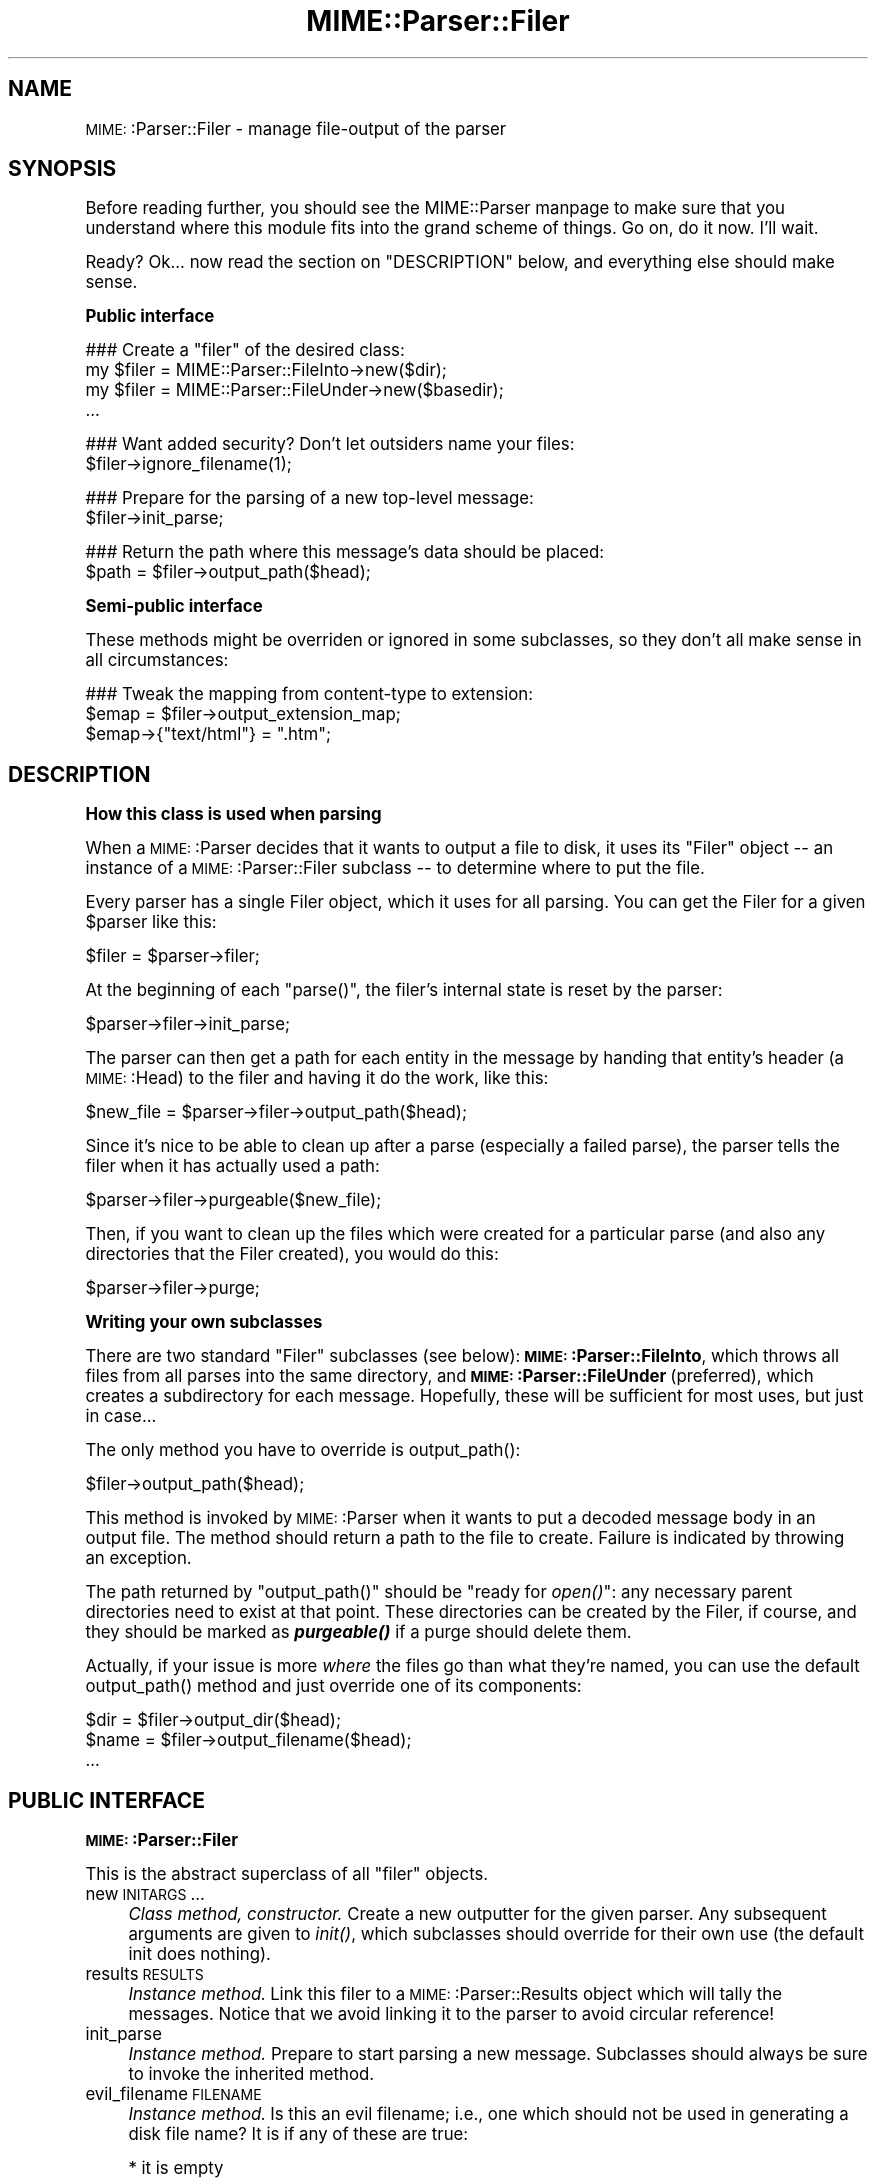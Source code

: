 .\" Automatically generated by Pod::Man version 1.15
.\" Tue Jun 12 11:25:00 2001
.\"
.\" Standard preamble:
.\" ======================================================================
.de Sh \" Subsection heading
.br
.if t .Sp
.ne 5
.PP
\fB\\$1\fR
.PP
..
.de Sp \" Vertical space (when we can't use .PP)
.if t .sp .5v
.if n .sp
..
.de Ip \" List item
.br
.ie \\n(.$>=3 .ne \\$3
.el .ne 3
.IP "\\$1" \\$2
..
.de Vb \" Begin verbatim text
.ft CW
.nf
.ne \\$1
..
.de Ve \" End verbatim text
.ft R

.fi
..
.\" Set up some character translations and predefined strings.  \*(-- will
.\" give an unbreakable dash, \*(PI will give pi, \*(L" will give a left
.\" double quote, and \*(R" will give a right double quote.  | will give a
.\" real vertical bar.  \*(C+ will give a nicer C++.  Capital omega is used
.\" to do unbreakable dashes and therefore won't be available.  \*(C` and
.\" \*(C' expand to `' in nroff, nothing in troff, for use with C<>
.tr \(*W-|\(bv\*(Tr
.ds C+ C\v'-.1v'\h'-1p'\s-2+\h'-1p'+\s0\v'.1v'\h'-1p'
.ie n \{\
.    ds -- \(*W-
.    ds PI pi
.    if (\n(.H=4u)&(1m=24u) .ds -- \(*W\h'-12u'\(*W\h'-12u'-\" diablo 10 pitch
.    if (\n(.H=4u)&(1m=20u) .ds -- \(*W\h'-12u'\(*W\h'-8u'-\"  diablo 12 pitch
.    ds L" ""
.    ds R" ""
.    ds C` ""
.    ds C' ""
'br\}
.el\{\
.    ds -- \|\(em\|
.    ds PI \(*p
.    ds L" ``
.    ds R" ''
'br\}
.\"
.\" If the F register is turned on, we'll generate index entries on stderr
.\" for titles (.TH), headers (.SH), subsections (.Sh), items (.Ip), and
.\" index entries marked with X<> in POD.  Of course, you'll have to process
.\" the output yourself in some meaningful fashion.
.if \nF \{\
.    de IX
.    tm Index:\\$1\t\\n%\t"\\$2"
..
.    nr % 0
.    rr F
.\}
.\"
.\" For nroff, turn off justification.  Always turn off hyphenation; it
.\" makes way too many mistakes in technical documents.
.hy 0
.if n .na
.\"
.\" Accent mark definitions (@(#)ms.acc 1.5 88/02/08 SMI; from UCB 4.2).
.\" Fear.  Run.  Save yourself.  No user-serviceable parts.
.bd B 3
.    \" fudge factors for nroff and troff
.if n \{\
.    ds #H 0
.    ds #V .8m
.    ds #F .3m
.    ds #[ \f1
.    ds #] \fP
.\}
.if t \{\
.    ds #H ((1u-(\\\\n(.fu%2u))*.13m)
.    ds #V .6m
.    ds #F 0
.    ds #[ \&
.    ds #] \&
.\}
.    \" simple accents for nroff and troff
.if n \{\
.    ds ' \&
.    ds ` \&
.    ds ^ \&
.    ds , \&
.    ds ~ ~
.    ds /
.\}
.if t \{\
.    ds ' \\k:\h'-(\\n(.wu*8/10-\*(#H)'\'\h"|\\n:u"
.    ds ` \\k:\h'-(\\n(.wu*8/10-\*(#H)'\`\h'|\\n:u'
.    ds ^ \\k:\h'-(\\n(.wu*10/11-\*(#H)'^\h'|\\n:u'
.    ds , \\k:\h'-(\\n(.wu*8/10)',\h'|\\n:u'
.    ds ~ \\k:\h'-(\\n(.wu-\*(#H-.1m)'~\h'|\\n:u'
.    ds / \\k:\h'-(\\n(.wu*8/10-\*(#H)'\z\(sl\h'|\\n:u'
.\}
.    \" troff and (daisy-wheel) nroff accents
.ds : \\k:\h'-(\\n(.wu*8/10-\*(#H+.1m+\*(#F)'\v'-\*(#V'\z.\h'.2m+\*(#F'.\h'|\\n:u'\v'\*(#V'
.ds 8 \h'\*(#H'\(*b\h'-\*(#H'
.ds o \\k:\h'-(\\n(.wu+\w'\(de'u-\*(#H)/2u'\v'-.3n'\*(#[\z\(de\v'.3n'\h'|\\n:u'\*(#]
.ds d- \h'\*(#H'\(pd\h'-\w'~'u'\v'-.25m'\f2\(hy\fP\v'.25m'\h'-\*(#H'
.ds D- D\\k:\h'-\w'D'u'\v'-.11m'\z\(hy\v'.11m'\h'|\\n:u'
.ds th \*(#[\v'.3m'\s+1I\s-1\v'-.3m'\h'-(\w'I'u*2/3)'\s-1o\s+1\*(#]
.ds Th \*(#[\s+2I\s-2\h'-\w'I'u*3/5'\v'-.3m'o\v'.3m'\*(#]
.ds ae a\h'-(\w'a'u*4/10)'e
.ds Ae A\h'-(\w'A'u*4/10)'E
.    \" corrections for vroff
.if v .ds ~ \\k:\h'-(\\n(.wu*9/10-\*(#H)'\s-2\u~\d\s+2\h'|\\n:u'
.if v .ds ^ \\k:\h'-(\\n(.wu*10/11-\*(#H)'\v'-.4m'^\v'.4m'\h'|\\n:u'
.    \" for low resolution devices (crt and lpr)
.if \n(.H>23 .if \n(.V>19 \
\{\
.    ds : e
.    ds 8 ss
.    ds o a
.    ds d- d\h'-1'\(ga
.    ds D- D\h'-1'\(hy
.    ds th \o'bp'
.    ds Th \o'LP'
.    ds ae ae
.    ds Ae AE
.\}
.rm #[ #] #H #V #F C
.\" ======================================================================
.\"
.IX Title "MIME::Parser::Filer 3"
.TH MIME::Parser::Filer 3 "perl v5.6.1" "2000-11-23" "User Contributed Perl Documentation"
.UC
.SH "NAME"
\&\s-1MIME:\s0:Parser::Filer \- manage file-output of the parser
.SH "SYNOPSIS"
.IX Header "SYNOPSIS"
Before reading further, you should see the MIME::Parser manpage to make sure that 
you understand where this module fits into the grand scheme of things.
Go on, do it now.  I'll wait.
.PP
Ready?  Ok... now read the section on "DESCRIPTION" below, and everything else
should make sense.
.Sh "Public interface"
.IX Subsection "Public interface"
.Vb 4
\&    ### Create a "filer" of the desired class:
\&    my $filer = MIME::Parser::FileInto->new($dir);
\&    my $filer = MIME::Parser::FileUnder->new($basedir);
\&    ...
.Ve
.Vb 2
\&    ### Want added security?  Don't let outsiders name your files:
\&    $filer->ignore_filename(1);
.Ve
.Vb 2
\&    ### Prepare for the parsing of a new top-level message:     
\&    $filer->init_parse;
.Ve
.Vb 2
\&    ### Return the path where this message's data should be placed:
\&    $path = $filer->output_path($head);
.Ve
.Sh "Semi-public interface"
.IX Subsection "Semi-public interface"
These methods might be overriden or ignored in some subclasses, 
so they don't all make sense in all circumstances:
.PP
.Vb 3
\&    ### Tweak the mapping from content-type to extension:
\&    $emap = $filer->output_extension_map;
\&    $emap->{"text/html"} = ".htm";
.Ve
.SH "DESCRIPTION"
.IX Header "DESCRIPTION"
.Sh "How this class is used when parsing"
.IX Subsection "How this class is used when parsing"
When a \s-1MIME:\s0:Parser decides that it wants to output a file to disk,
it uses its \*(L"Filer\*(R" object \*(-- an instance of a \s-1MIME:\s0:Parser::Filer 
subclass \*(-- to determine where to put the file.  
.PP
Every parser has a single Filer object, which it uses for all
parsing.  You can get the Filer for a given \f(CW$parser\fR like this:
.PP
.Vb 1
\&    $filer = $parser->filer;
.Ve
At the beginning of each \f(CW\*(C`parse()\*(C'\fR, the filer's internal state
is reset by the parser: 
.PP
.Vb 1
\&    $parser->filer->init_parse;
.Ve
The parser can then get a path for each entity in the message
by handing that entity's header (a \s-1MIME:\s0:Head) to the filer 
and having it do the work, like this:
.PP
.Vb 1
\&    $new_file = $parser->filer->output_path($head);
.Ve
Since it's nice to be able to clean up after a parse (especially
a failed parse), the parser tells the filer when it has actually 
used a path:
.PP
.Vb 1
\&    $parser->filer->purgeable($new_file);
.Ve
Then, if you want to clean up the files which were created for a
particular parse (and also any directories that the Filer created),
you would do this:
.PP
.Vb 1
\&    $parser->filer->purge;
.Ve
.Sh "Writing your own subclasses"
.IX Subsection "Writing your own subclasses"
There are two standard \*(L"Filer\*(R" subclasses (see below): 
\&\fB\s-1MIME:\s0:Parser::FileInto\fR, which throws all files from all parses
into the same directory, and \fB\s-1MIME:\s0:Parser::FileUnder\fR (preferred), which 
creates a subdirectory for each message.  Hopefully, these will be 
sufficient for most uses, but just in case...
.PP
The only method you have to override is output_path():
.PP
.Vb 1
\&    $filer->output_path($head);
.Ve
This method is invoked by \s-1MIME:\s0:Parser when it wants to put a 
decoded message body in an output file.  The method should return a 
path to the file to create.  Failure is indicated by throwing an 
exception.
.PP
The path returned by \f(CW\*(C`output_path()\*(C'\fR should be \*(L"ready for \fIopen()\fR\*(R":
any necessary parent directories need to exist at that point.
These directories can be created by the Filer, if course, and they
should be marked as \fB\f(BIpurgeable()\fB\fR if a purge should delete them.
.PP
Actually, if your issue is more \fIwhere\fR the files go than
what they're named, you can use the default output_path()
method and just override one of its components:
.PP
.Vb 3
\&    $dir  = $filer->output_dir($head);
\&    $name = $filer->output_filename($head);
\&    ...
.Ve
.SH "PUBLIC INTERFACE"
.IX Header "PUBLIC INTERFACE"
.Sh "\s-1MIME:\s0:Parser::Filer"
.IX Subsection "MIME::Parser::Filer"
This is the abstract superclass of all \*(L"filer\*(R" objects.
.Ip "new \s-1INITARGS\s0..." 4
.IX Item "new INITARGS..."
\&\fIClass method, constructor.\fR
Create a new outputter for the given parser.
Any subsequent arguments are given to \fIinit()\fR, which subclasses should
override for their own use (the default init does nothing).
.Ip "results \s-1RESULTS\s0" 4
.IX Item "results RESULTS"
\&\fIInstance method.\fR
Link this filer to a \s-1MIME:\s0:Parser::Results object which will 
tally the messages.  Notice that we avoid linking it to the 
parser to avoid circular reference!
.Ip "init_parse" 4
.IX Item "init_parse"
\&\fIInstance method.\fR
Prepare to start parsing a new message.
Subclasses should always be sure to invoke the inherited method.
.Ip "evil_filename \s-1FILENAME\s0" 4
.IX Item "evil_filename FILENAME"
\&\fIInstance method.\fR
Is this an evil filename; i.e., one which should not be used
in generating a disk file name?  It is if any of these are true:
.Sp
.Vb 4
\&    * it is empty
\&    * it is a string of dots: ".", "..", etc.
\&    * it contains a known "path" character: '/' '\e' ':' '[' ']'
\&    * it is too long
.Ve
If you just want to change this behavior, you should override 
this method in the subclass of \s-1MIME:\s0:Parser::Filer that you use.
.Sp
\&\fBWarning:\fR at the time this method is invoked, the \s-1FILENAME\s0 has 
already been unmime'd into the local character set.  
If you're using any character set other than \s-1ASCII\s0, ISO-8859\-*, 
or \s-1UTF-8\s0, the interpretation of the \*(L"path\*(R" characters might be 
very different, and you will probably need to override this method.
See the unmime entry in the MIME::WordDecoder manpage for more details.
.Sp
\&\fBNote:\fR subclasses of \s-1MIME:\s0:Parser::Filer which override 
\&\fIoutput_path()\fR might not consult this method; note, however, that
the built-in subclasses do consult it.
.Sp
\&\fIThanks to Andrew Pimlott for finding a real dumb bug in the original
version.  Thanks to Nickolay Saukh for noting that evil is in the 
eye of the beholder.\fR
.Ip "exorcise_filename \s-1FILENAME\s0" 4
.IX Item "exorcise_filename FILENAME"
\&\fIInstance method.\fR
If a given filename is evil (see the evil_filename entry elsewhere in this document) we try to
rescue it by performing some basic operations: shortening it,
removing bad characters, etc., and checking each against
\&\fIevil_filename()\fR.
.Sp
Returns the exorcised filename (which is guaranteed to not
be evil), or undef if it could not be salvaged.
.Sp
\&\fBWarning:\fR at the time this method is invoked, the \s-1FILENAME\s0 has 
already been unmime'd into the local character set.  
If you're using anything character set other than \s-1ASCII\s0, ISO-8859\-*, 
or \s-1UTF-8\s0, the interpretation of the \*(L"path\*(R" characters might be very 
very different, and you will probably need to override this method.
See the unmime entry in the MIME::WordDecoder manpage for more details.
.Ip "find_unused_path \s-1DIR\s0, \s-1FILENAME\s0" 4
.IX Item "find_unused_path DIR, FILENAME"
\&\fIInstance method, subclasses only.\fR
We have decided on an output directory and tentative filename,
but there is a chance that it might already exist.  Keep
adding a numeric suffix \*(L"\-1\*(R", \*(L"\-2\*(R", etc. to the filename
until an unused path is found, and then return that path.
.Sp
The suffix is actually added before the first \*(L".\*(R" in the filename
is there is one; for example:
.Sp
.Vb 6
\&    picture.gif       archive.tar.gz      readme
\&    picture-1.gif     archive-1.tar.gz    readme-1
\&    picture-2.gif     archive-2.tar.gz    readme-2
\&    ...               ...                 ...
\&    picture-10.gif
\&    ...
.Ve
This can be a costly operation, and risky if you don't want files
renamed, so it is in your best interest to minimize situations
where these kinds of collisions occur.  Unfortunately, if
a multipart message gives all of its parts the same recommended
filename, and you are placing them all in the same directory,
this method might be unavoidable.
.Ip "ignore_filename [\s-1YESNO\s0]" 4
.IX Item "ignore_filename [YESNO]"
\&\fIInstance method.\fR
Return true if we should always ignore recommended filenames in
messages, choosing instead to always generate our own filenames.  
With argument, sets this value.
.Sp
\&\fBNote:\fR subclasses of \s-1MIME:\s0:Parser::Filer which override 
\&\fIoutput_path()\fR might not honor this setting; note, however, that
the built-in subclasses honor it.
.Ip "output_dir \s-1HEAD\s0" 4
.IX Item "output_dir HEAD"
\&\fIInstance method.\fR
Return the output directory for the given header.
The default method returns \*(L".\*(R".
.Ip "output_filename \s-1HEAD\s0" 4
.IX Item "output_filename HEAD"
\&\fIInstance method, subclasses only.\fR
A given recommended filename was either not given, or it was judged
to be evil.  Return a fake name, possibly using information in the 
message HEADer.  Note that this is just the filename, not the full path.
.Sp
Used by output_path().
If you're using the default \f(CW\*(C`output_path()\*(C'\fR, you probably don't 
need to worry about avoiding collisions with existing files; 
we take care of that in find_unused_path().
.Ip "output_prefix [\s-1PREFIX\s0]" 4
.IX Item "output_prefix [PREFIX]"
\&\fIInstance method.\fR
Get the short string that all filenames for extracted body-parts 
will begin with (assuming that there is no better \*(L"recommended filename\*(R").  
The default is \fI\*(L"msg\*(R"\fR.
.Sp
If \s-1PREFIX\s0 \fIis not\fR given, the current output prefix is returned.
If \s-1PREFIX\s0 \fIis\fR given, the output prefix is set to the new value,
and the previous value is returned.
.Sp
Used by output_filename().
.Sp
\&\fBNote:\fR subclasses of \s-1MIME:\s0:Parser::Filer which override 
\&\fIoutput_path()\fR or \fIoutput_filename()\fR might not honor this setting; 
note, however, that the built-in subclasses honor it.
.Ip "output_type_ext" 4
.IX Item "output_type_ext"
\&\fIInstance method.\fR
Return a reference to the hash used by the default 
output_filename() for mapping from content-types 
to extensions when there is no default extension to use.
.Sp
.Vb 5
\&    $emap = $filer->output_typemap;
\&    $emap->{'text/plain'} = '.txt';
\&    $emap->{'text/html'}  = '.html';
\&    $emap->{'text/*'}     = '.txt';
\&    $emap->{'*/*'}        = '.dat';
.Ve
\&\fBNote:\fR subclasses of \s-1MIME:\s0:Parser::Filer which override 
\&\fIoutput_path()\fR or \fIoutput_filename()\fR might not consult this hash; 
note, however, that the built-in subclasses consult it.
.Ip "output_path \s-1HEAD\s0" 4
.IX Item "output_path HEAD"
\&\fIInstance method, subclasses only.\fR
Given a \s-1MIME\s0 head for a file to be extracted, come up with a good
output pathname for the extracted file.  This is the only method
you need to worry about if you are building a custom filer.
.Sp
The default implementation does a lot of work; subclass 
implementers \fIreally\fR should try to just override its components 
instead of the whole thing.  It works basically as follows:
.Sp
.Vb 1
\&    $directory = $self->output_dir($head);
.Ve
.Vb 6
\&    $filename = $head->recommended_filename();
\&    if (!$filename or 
\&         $self->ignore_filename() or 
\&         $self->evil_filename($filename)) {
\&        $filename = $self->output_filename($head);
\&    }
.Ve
.Vb 1
\&    return $self->find_unused_path($directory, $filename);
.Ve
\&\fBNote:\fR There are many, many, many ways you might want to control
the naming of files, based on your application.  If you don't like 
the behavior of this function, you can easily define your own subclass 
of \s-1MIME:\s0:Parser::Filer and override it there.
.Sp
\&\fBNote:\fR Nickolay Saukh pointed out that, given the subjective nature of
what is \*(L"evil\*(R", this function really shouldn't \fIwarn\fR about an evil
filename, but maybe just issue a \fIdebug\fR message.  I considered that, 
but then I thought: if debugging were off, people wouldn't know why 
(or even if) a given filename had been ignored.  In mail robots
that depend on externally-provided filenames, this could cause 
hard-to-diagnose problems.  So, the message is still a warning.
.Sp
\&\fIThanks to Laurent Amon for pointing out problems with the original
implementation, and for making some good suggestions.  Thanks also to
Achim Bohnet for pointing out that there should be a hookless, \s-1OO\s0 way of 
overriding the output path.\fR
.Ip "purge" 4
.IX Item "purge"
\&\fIInstance method, final.\fR
Purge all files/directories created by the last parse.
This method simply goes through the purgeable list in reverse order 
(see the purgeable entry elsewhere in this document) and removes all existing files/directories in it.
You should not need to override this method.
.Ip "purgeable [\s-1FILE\s0]" 4
.IX Item "purgeable [FILE]"
\&\fIInstance method, final.\fR
Add \s-1FILE\s0 to the list of \*(L"purgeable\*(R" files/directories (those which
will be removed if you do a \f(CW\*(C`purge()\*(C'\fR).
You should not need to override this method.
.Sp
If \s-1FILE\s0 is not given, the \*(L"purgeable\*(R" list is returned.
This may be used for more-sophisticated purging.
.Sp
As a special case, invoking this method with a \s-1FILE\s0 that is an
arrayref will replace the purgeable list with a copy of the
array's contents, so [] may be used to clear the list.
.Sp
Note that the \*(L"purgeable\*(R" list is cleared when a parser begins a 
new parse; therefore, if you want to use \fIpurge()\fR to do cleanup,
you \fImust\fR do so \fIbefore\fR starting a new parse!
.Sh "\s-1MIME:\s0:Parser::FileInto"
.IX Subsection "MIME::Parser::FileInto"
This concrete subclass of \s-1MIME:\s0:Parser::Filer supports filing 
into a given directory.
.Ip "init \s-1DIRECTORY\s0" 4
.IX Item "init DIRECTORY"
\&\fIInstance method, initiallizer.\fR
Set the directory where all files will go.
.Sh "\s-1MIME:\s0:Parser::FileUnder"
.IX Subsection "MIME::Parser::FileUnder"
This concrete subclass of \s-1MIME:\s0:Parser::Filer supports filing under 
a given directory, using one subdirectory per message, but with
all message parts in the same directory.
.Ip "init \s-1BASEDIR\s0, \s-1OPTSHASH\s0..." 4
.IX Item "init BASEDIR, OPTSHASH..."
\&\fIInstance method, initiallizer.\fR
Set the base directory which will contain the message directories.
If used, then each parse of begins by creating a new subdirectory
of \s-1BASEDIR\s0 where the actual parts of the message are placed.  
\&\s-1OPTSHASH\s0 can contain the following:
.RS 4
.Ip "DirName" 4
.IX Item "DirName"
Explicitly set the name of the subdirectory which is created.
The default is to use the time, process id, and a sequence number,
but you might want a predictable directory.  
.Ip "Purge" 4
.IX Item "Purge"
Automatically purge the contents of the directory (including all
subdirectories) before each parse.  This is really only needed if
using an explicit DirName, and is provided as a convenience only.
Currently we use the 1\-arg form of File::Path::rmtree; you should
familiarize yourself with the caveats therein.
.RE
.RS 4
.Sp
The \fIoutput_dir()\fR will return the path to this message-specific directory 
until the next parse is begun, so you can do this:
.Sp
.Vb 1
\&    use File::Path;
.Ve
.Vb 9
\&    $parser->output_under("/tmp");
\&    $ent = eval { $parser->parse_open($msg); };   ### parse
\&    if (!$ent) {         ### parse failed
\&        rmtree($parser->output_dir);
\&        die "parse failed: $@";
\&    } 
\&    else {               ### parse succeeded
\&        ...do stuff...
\&    }
.Ve
.RE
.SH "AUTHOR"
.IX Header "AUTHOR"
Eryq (\fIeryq@zeegee.com\fR), ZeeGee Software Inc (\fIhttp://www.zeegee.com\fR).
.PP
All rights reserved.  This program is free software; you can redistribute 
it and/or modify it under the same terms as Perl itself.
.SH "VERSION"
.IX Header "VERSION"
$Revision: 5.406 $
